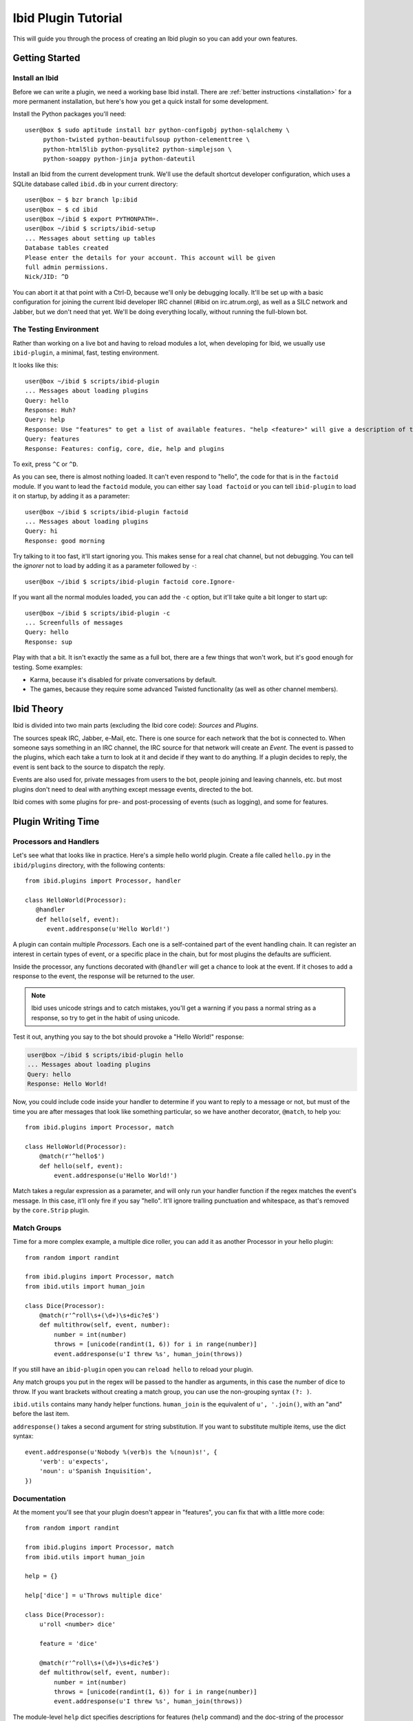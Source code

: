 Ibid Plugin Tutorial
====================

This will guide you through the process of creating an Ibid plugin so
you can add your own features.

Getting Started
---------------

Install an Ibid
^^^^^^^^^^^^^^^

.. highlight:: console

Before we can write a plugin, we need a working base Ibid install.
There are :ref:`better instructions <installation>` for a more permanent
installation, but here's how you get a quick install for some
development.

Install the Python packages you'll need::

   user@box $ sudo aptitude install bzr python-configobj python-sqlalchemy \
        python-twisted python-beautifulsoup python-celementtree \
        python-html5lib python-pysqlite2 python-simplejson \
        python-soappy python-jinja python-dateutil

Install an Ibid from the current development trunk.
We'll use the default shortcut developer configuration, which uses a
SQLite database called ``ibid.db`` in your current directory::

   user@box ~ $ bzr branch lp:ibid
   user@box ~ $ cd ibid
   user@box ~/ibid $ export PYTHONPATH=.
   user@box ~/ibid $ scripts/ibid-setup
   ... Messages about setting up tables
   Database tables created
   Please enter the details for your account. This account will be given
   full admin permissions.
   Nick/JID: ^D

You can abort it at that point with a Ctrl-D, because we'll only be
debugging locally.
It'll be set up with a basic configuration for joining the current Ibid
developer IRC channel (#ibid on irc.atrum.org), as well as a SILC
network and Jabber, but we don't need that yet.
We'll be doing everything locally, without running the full-blown bot.

The Testing Environment
^^^^^^^^^^^^^^^^^^^^^^^

Rather than working on a live bot and having to reload modules a lot,
when developing for Ibid, we usually use ``ibid-plugin``, a minimal,
fast, testing environment.

It looks like this::

   user@box ~/ibid $ scripts/ibid-plugin
   ... Messages about loading plugins
   Query: hello
   Response: Huh?
   Query: help
   Response: Use "features" to get a list of available features. "help <feature>" will give a description of the feature, and "usage <feature>" will describe how to use it.
   Query: features
   Response: Features: config, core, die, help and plugins

To exit, press ``^C`` or ``^D``.

As you can see, there is almost nothing loaded.
It can't even respond to "hello", the code for that is in the
``factoid`` module.
If you want to lead the ``factoid`` module, you can either say ``load
factoid`` or you can tell ``ibid-plugin`` to load it on startup, by
adding it as a parameter::

   user@box ~/ibid $ scripts/ibid-plugin factoid
   ... Messages about loading plugins
   Query: hi
   Response: good morning

Try talking to it too fast, it'll start ignoring you.
This makes sense for a real chat channel, but not debugging.
You can tell the *ignorer* not to load by adding it as a parameter
followed by ``-``::

   user@box ~/ibid $ scripts/ibid-plugin factoid core.Ignore-

If you want all the normal modules loaded, you can add the ``-c``
option, but it'll take quite a bit longer to start up::

   user@box ~/ibid $ scripts/ibid-plugin -c
   ... Screenfulls of messages
   Query: hello
   Response: sup

Play with that a bit.
It isn't exactly the same as a full bot, there are a few things that
won't work, but it's good enough for testing.
Some examples:

* Karma, because it's disabled for private conversations by default.
* The games, because they require some advanced Twisted functionality
  (as well as other channel members).

Ibid Theory
-----------

Ibid is divided into two main parts (excluding the Ibid core code):
*Sources* and *Plugins*.

The sources speak IRC, Jabber, e-Mail, etc.
There is one source for each network that the bot is connected to.
When someone says something in an IRC channel, the IRC source for that
network will create an *Event*.
The event is passed to the plugins, which each take a turn to look at it
and decide if they want to do anything.
If a plugin decides to reply, the event is sent back to the source to
dispatch the reply.

Events are also used for, private messages from users to the bot, people
joining and leaving channels, etc. but most plugins don't need to deal
with anything except message events, directed to the bot.

Ibid comes with some plugins for pre- and post-processing of events
(such as logging), and some for features.

Plugin Writing Time
-------------------

Processors and Handlers
^^^^^^^^^^^^^^^^^^^^^^^

.. highlight:: python

Let's see what that looks like in practice.
Here's a simple hello world plugin.
Create a file called ``hello.py`` in the ``ibid/plugins`` directory,
with the following contents::

   from ibid.plugins import Processor, handler

   class HelloWorld(Processor):
      @handler
      def hello(self, event):
         event.addresponse(u'Hello World!')

A plugin can contain multiple *Processor*\ s.
Each one is a self-contained part of the event handling chain.
It can register an interest in certain types of event, or a specific
place in the chain, but for most plugins the defaults are sufficient.

Inside the processor, any functions decorated with ``@handler`` will get
a chance to look at the event.
If it choses to add a response to the event, the response will be
returned to the user.

.. note::

   Ibid uses unicode strings and to catch mistakes, you'll get a warning
   if you pass a normal string as a response, so try to get in the habit
   of using unicode.

Test it out, anything you say to the bot should provoke a "Hello World!"
response:

.. code-block:: console

   user@box ~/ibid $ scripts/ibid-plugin hello
   ... Messages about loading plugins
   Query: hello
   Response: Hello World!

Now, you could include code inside your handler to determine if you want
to reply to a message or not, but must of the time you are after
messages that look like something particular, so we have another
decorator, ``@match``, to help you::

   from ibid.plugins import Processor, match

   class HelloWorld(Processor):
       @match(r'^hello$')
       def hello(self, event):
           event.addresponse(u'Hello World!')

Match takes a regular expression as a parameter, and will only run your
handler function if the regex matches the event's message.
In this case, it'll only fire if you say "hello".
It'll ignore trailing punctuation and whitespace, as that's removed by
the ``core.Strip`` plugin.

Match Groups
^^^^^^^^^^^^

Time for a more complex example, a multiple dice roller, you can add it
as another Processor in your hello plugin::

   from random import randint

   from ibid.plugins import Processor, match
   from ibid.utils import human_join

   class Dice(Processor):
       @match(r'^roll\s+(\d+)\s+dic?e$')
       def multithrow(self, event, number):
           number = int(number)
           throws = [unicode(randint(1, 6)) for i in range(number)]
           event.addresponse(u'I threw %s', human_join(throws))

If you still have an ``ibid-plugin`` open you can ``reload hello`` to
reload your plugin.

Any match groups you put in the regex will be passed to the handler as
arguments, in this case the number of dice to throw.
If you want brackets without creating a match group, you can use the
non-grouping syntax ``(?: )``.

``ibid.utils`` contains many handy helper functions.
``human_join`` is the equivalent of ``u', '.join()``, with an "and"
before the last item.

``addresponse()`` takes a second argument for string substitution.
If you want to substitute multiple items, use the dict syntax::

   event.addresponse(u'Nobody %(verb)s the %(noun)s!', {
       'verb': u'expects',
       'noun': u'Spanish Inquisition',
   })

Documentation
^^^^^^^^^^^^^

At the moment you'll see that your plugin doesn't appear in "features",
you can fix that with a little more code::

   from random import randint

   from ibid.plugins import Processor, match
   from ibid.utils import human_join

   help = {}

   help['dice'] = u'Throws multiple dice'

   class Dice(Processor):
       u'roll <number> dice'

       feature = 'dice'

       @match(r'^roll\s+(\d+)\s+dic?e$')
       def multithrow(self, event, number):
           number = int(number)
           throws = [unicode(randint(1, 6)) for i in range(number)]
           event.addresponse(u'I threw %s', human_join(throws))

The module-level ``help`` dict specifies descriptions for features
(``help`` command) and the doc-string of the processor gives the
``usage``.
``reload hello`` and you should see ``dice`` appear in ``features``.

Next Steps
----------

That's it, you are now more than able to write your own Ibid plugins.
Please :ref:`send us <contributing>` anything you write, it may be
useful for other people too.

We wished there was more documentation we could point you at, to help
you, but it hasn't been written yet.
So, read some modules to see what's there, and stick your nose in our
IRC channel for help.

.. vi: set et sta sw=3 ts=3:
